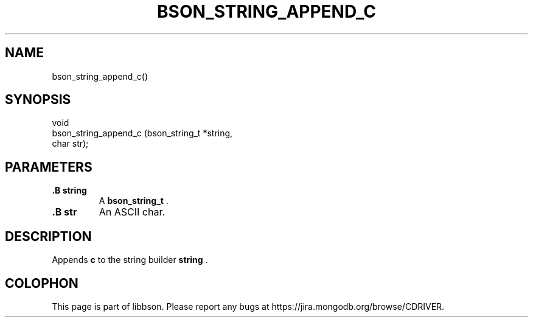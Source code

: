 .\" This manpage is Copyright (C) 2014 MongoDB, Inc.
.\" 
.\" Permission is granted to copy, distribute and/or modify this document
.\" under the terms of the GNU Free Documentation License, Version 1.3
.\" or any later version published by the Free Software Foundation;
.\" with no Invariant Sections, no Front-Cover Texts, and no Back-Cover Texts.
.\" A copy of the license is included in the section entitled "GNU
.\" Free Documentation License".
.\" 
.TH "BSON_STRING_APPEND_C" "3" "2014-09-22" "libbson"
.SH NAME
bson_string_append_c()
.SH "SYNOPSIS"

.nf
.nf
void
bson_string_append_c (bson_string_t *string,
                      char           str);
.fi
.fi

.SH "PARAMETERS"

.TP
.B .B string
A
.BR bson_string_t
\&.
.LP
.TP
.B .B str
An ASCII char.
.LP

.SH "DESCRIPTION"

Appends
.B c
to the string builder
.B string
\&.


.BR
.SH COLOPHON
This page is part of libbson.
Please report any bugs at
\%https://jira.mongodb.org/browse/CDRIVER.